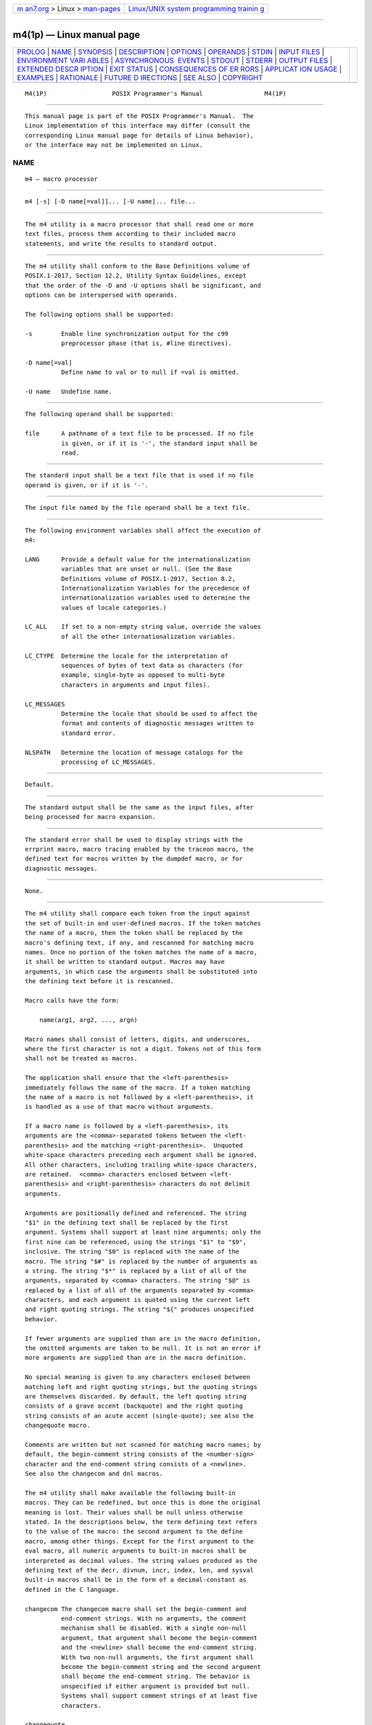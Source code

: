 .. container:: page-top

.. container:: nav-bar

   +----------------------------------+----------------------------------+
   | `m                               | `Linux/UNIX system programming   |
   | an7.org <../../../index.html>`__ | trainin                          |
   | > Linux >                        | g <http://man7.org/training/>`__ |
   | `man-pages <../index.html>`__    |                                  |
   +----------------------------------+----------------------------------+

--------------

m4(1p) — Linux manual page
==========================

+-----------------------------------+-----------------------------------+
| `PROLOG <#PROLOG>`__ \|           |                                   |
| `NAME <#NAME>`__ \|               |                                   |
| `SYNOPSIS <#SYNOPSIS>`__ \|       |                                   |
| `DESCRIPTION <#DESCRIPTION>`__ \| |                                   |
| `OPTIONS <#OPTIONS>`__ \|         |                                   |
| `OPERANDS <#OPERANDS>`__ \|       |                                   |
| `STDIN <#STDIN>`__ \|             |                                   |
| `INPUT FILES <#INPUT_FILES>`__ \| |                                   |
| `ENVIRONMENT VARI                 |                                   |
| ABLES <#ENVIRONMENT_VARIABLES>`__ |                                   |
| \|                                |                                   |
| `ASYNCHRONOUS                     |                                   |
|  EVENTS <#ASYNCHRONOUS_EVENTS>`__ |                                   |
| \| `STDOUT <#STDOUT>`__ \|        |                                   |
| `STDERR <#STDERR>`__ \|           |                                   |
| `OUTPUT FILES <#OUTPUT_FILES>`__  |                                   |
| \|                                |                                   |
| `EXTENDED DESCR                   |                                   |
| IPTION <#EXTENDED_DESCRIPTION>`__ |                                   |
| \| `EXIT STATUS <#EXIT_STATUS>`__ |                                   |
| \|                                |                                   |
| `CONSEQUENCES OF ER               |                                   |
| RORS <#CONSEQUENCES_OF_ERRORS>`__ |                                   |
| \|                                |                                   |
| `APPLICAT                         |                                   |
| ION USAGE <#APPLICATION_USAGE>`__ |                                   |
| \| `EXAMPLES <#EXAMPLES>`__ \|    |                                   |
| `RATIONALE <#RATIONALE>`__ \|     |                                   |
| `FUTURE D                         |                                   |
| IRECTIONS <#FUTURE_DIRECTIONS>`__ |                                   |
| \| `SEE ALSO <#SEE_ALSO>`__ \|    |                                   |
| `COPYRIGHT <#COPYRIGHT>`__        |                                   |
+-----------------------------------+-----------------------------------+
| .. container:: man-search-box     |                                   |
+-----------------------------------+-----------------------------------+

::

   M4(1P)                  POSIX Programmer's Manual                 M4(1P)


-----------------------------------------------------

::

          This manual page is part of the POSIX Programmer's Manual.  The
          Linux implementation of this interface may differ (consult the
          corresponding Linux manual page for details of Linux behavior),
          or the interface may not be implemented on Linux.

NAME
-------------------------------------------------

::

          m4 — macro processor


---------------------------------------------------------

::

          m4 [-s] [-D name[=val]]... [-U name]... file...


---------------------------------------------------------------

::

          The m4 utility is a macro processor that shall read one or more
          text files, process them according to their included macro
          statements, and write the results to standard output.


-------------------------------------------------------

::

          The m4 utility shall conform to the Base Definitions volume of
          POSIX.1‐2017, Section 12.2, Utility Syntax Guidelines, except
          that the order of the -D and -U options shall be significant, and
          options can be interspersed with operands.

          The following options shall be supported:

          -s        Enable line synchronization output for the c99
                    preprocessor phase (that is, #line directives).

          -D name[=val]
                    Define name to val or to null if =val is omitted.

          -U name   Undefine name.


---------------------------------------------------------

::

          The following operand shall be supported:

          file      A pathname of a text file to be processed. If no file
                    is given, or if it is '-', the standard input shall be
                    read.


---------------------------------------------------

::

          The standard input shall be a text file that is used if no file
          operand is given, or if it is '-'.


---------------------------------------------------------------

::

          The input file named by the file operand shall be a text file.


-----------------------------------------------------------------------------------

::

          The following environment variables shall affect the execution of
          m4:

          LANG      Provide a default value for the internationalization
                    variables that are unset or null. (See the Base
                    Definitions volume of POSIX.1‐2017, Section 8.2,
                    Internationalization Variables for the precedence of
                    internationalization variables used to determine the
                    values of locale categories.)

          LC_ALL    If set to a non-empty string value, override the values
                    of all the other internationalization variables.

          LC_CTYPE  Determine the locale for the interpretation of
                    sequences of bytes of text data as characters (for
                    example, single-byte as opposed to multi-byte
                    characters in arguments and input files).

          LC_MESSAGES
                    Determine the locale that should be used to affect the
                    format and contents of diagnostic messages written to
                    standard error.

          NLSPATH   Determine the location of message catalogs for the
                    processing of LC_MESSAGES.


-------------------------------------------------------------------------------

::

          Default.


-----------------------------------------------------

::

          The standard output shall be the same as the input files, after
          being processed for macro expansion.


-----------------------------------------------------

::

          The standard error shall be used to display strings with the
          errprint macro, macro tracing enabled by the traceon macro, the
          defined text for macros written by the dumpdef macro, or for
          diagnostic messages.


-----------------------------------------------------------------

::

          None.


---------------------------------------------------------------------------------

::

          The m4 utility shall compare each token from the input against
          the set of built-in and user-defined macros. If the token matches
          the name of a macro, then the token shall be replaced by the
          macro's defining text, if any, and rescanned for matching macro
          names. Once no portion of the token matches the name of a macro,
          it shall be written to standard output. Macros may have
          arguments, in which case the arguments shall be substituted into
          the defining text before it is rescanned.

          Macro calls have the form:

              name(arg1, arg2, ..., argn)

          Macro names shall consist of letters, digits, and underscores,
          where the first character is not a digit. Tokens not of this form
          shall not be treated as macros.

          The application shall ensure that the <left-parenthesis>
          immediately follows the name of the macro. If a token matching
          the name of a macro is not followed by a <left-parenthesis>, it
          is handled as a use of that macro without arguments.

          If a macro name is followed by a <left-parenthesis>, its
          arguments are the <comma>-separated tokens between the <left-
          parenthesis> and the matching <right-parenthesis>.  Unquoted
          white-space characters preceding each argument shall be ignored.
          All other characters, including trailing white-space characters,
          are retained.  <comma> characters enclosed between <left-
          parenthesis> and <right-parenthesis> characters do not delimit
          arguments.

          Arguments are positionally defined and referenced. The string
          "$1" in the defining text shall be replaced by the first
          argument. Systems shall support at least nine arguments; only the
          first nine can be referenced, using the strings "$1" to "$9",
          inclusive. The string "$0" is replaced with the name of the
          macro. The string "$#" is replaced by the number of arguments as
          a string. The string "$*" is replaced by a list of all of the
          arguments, separated by <comma> characters. The string "$@" is
          replaced by a list of all of the arguments separated by <comma>
          characters, and each argument is quoted using the current left
          and right quoting strings. The string "${" produces unspecified
          behavior.

          If fewer arguments are supplied than are in the macro definition,
          the omitted arguments are taken to be null. It is not an error if
          more arguments are supplied than are in the macro definition.

          No special meaning is given to any characters enclosed between
          matching left and right quoting strings, but the quoting strings
          are themselves discarded. By default, the left quoting string
          consists of a grave accent (backquote) and the right quoting
          string consists of an acute accent (single-quote); see also the
          changequote macro.

          Comments are written but not scanned for matching macro names; by
          default, the begin-comment string consists of the <number-sign>
          character and the end-comment string consists of a <newline>.
          See also the changecom and dnl macros.

          The m4 utility shall make available the following built-in
          macros. They can be redefined, but once this is done the original
          meaning is lost. Their values shall be null unless otherwise
          stated. In the descriptions below, the term defining text refers
          to the value of the macro: the second argument to the define
          macro, among other things. Except for the first argument to the
          eval macro, all numeric arguments to built-in macros shall be
          interpreted as decimal values. The string values produced as the
          defining text of the decr, divnum, incr, index, len, and sysval
          built-in macros shall be in the form of a decimal-constant as
          defined in the C language.

          changecom The changecom macro shall set the begin-comment and
                    end-comment strings. With no arguments, the comment
                    mechanism shall be disabled. With a single non-null
                    argument, that argument shall become the begin-comment
                    and the <newline> shall become the end-comment string.
                    With two non-null arguments, the first argument shall
                    become the begin-comment string and the second argument
                    shall become the end-comment string. The behavior is
                    unspecified if either argument is provided but null.
                    Systems shall support comment strings of at least five
                    characters.

          changequote
                    The changequote macro shall set the begin-quote and
                    end-quote strings. With no arguments, the quote strings
                    shall be set to the default values (that is, `'). The
                    behavior is unspecified if there is a single argument
                    or either argument is null. With two non-null
                    arguments, the first argument shall become the begin-
                    quote string and the second argument shall become the
                    end-quote string. Systems shall support quote strings
                    of at least five characters.

          decr      The defining text of the decr macro shall be its first
                    argument decremented by 1. It shall be an error to
                    specify an argument containing any non-numeric
                    characters.  The behavior is unspecified if decr is not
                    immediately followed by a <left-parenthesis>.

          define    The second argument shall become the defining text of
                    the macro whose name is the first argument. It is
                    unspecified whether the define macro deletes all prior
                    definitions of the macro named by its first argument or
                    preserves all but the current definition of the macro.
                    The behavior is unspecified if define is not
                    immediately followed by a <left-parenthesis>.

          defn      The defining text of the defn macro shall be the quoted
                    definition (using the current quoting strings) of its
                    arguments. The behavior is unspecified if defn is not
                    immediately followed by a <left-parenthesis>.

          divert    The m4 utility maintains nine temporary buffers,
                    numbered 1 to 9, inclusive.  When the last of the input
                    has been processed, any output that has been placed in
                    these buffers shall be written to standard output in
                    buffer-numerical order. The divert macro shall divert
                    future output to the buffer specified by its argument.
                    Specifying no argument or an argument of 0 shall resume
                    the normal output process. Output diverted to a stream
                    with a negative number shall be discarded. Behavior is
                    implementation-defined if a stream number larger than 9
                    is specified. It shall be an error to specify an
                    argument containing any non-numeric characters.

          divnum    The defining text of the divnum macro shall be the
                    number of the current output stream as a string.

          dnl       The dnl macro shall cause m4 to discard all input
                    characters up to and including the next <newline>.

          dumpdef   The dumpdef macro shall write the defined text to
                    standard error for each of the macros specified as
                    arguments, or, if no arguments are specified, for all
                    macros.

          errprint  The errprint macro shall write its arguments to
                    standard error. The behavior is unspecified if errprint
                    is not immediately followed by a <left-parenthesis>.

          eval      The eval macro shall evaluate its first argument as an
                    arithmetic expression, using signed integer arithmetic
                    with at least 32-bit precision. At least the following
                    C-language operators shall be supported, with
                    precedence, associativity, and behavior as described in
                    Section 1.1.2.1, Arithmetic Precision and Operations:

                        ()
                        unary +
                        unary -
                        ~

                        !
                        binary *
                        /
                        %
                        binary +
                        binary -
                        <<
                        >>
                        <
                        <=
                        >
                        >=
                        ==
                        !=
                        binary &
                        ^
                        |
                        &&
                        ||

                    Systems shall support octal and hexadecimal numbers as
                    in the ISO C standard.  The second argument, if
                    specified, shall set the radix for the result; if the
                    argument is blank or unspecified, the default is 10.
                    Behavior is unspecified if the radix falls outside the
                    range 2 to 36, inclusive. The third argument, if
                    specified, sets the minimum number of digits in the
                    result. Behavior is unspecified if the third argument
                    is less than zero. It shall be an error to specify the
                    second or third argument containing any non-numeric
                    characters. The behavior is unspecified if eval is not
                    immediately followed by a <left-parenthesis>.

          ifdef     If the first argument to the ifdef macro is defined,
                    the defining text shall be the second argument.
                    Otherwise, the defining text shall be the third
                    argument, if specified, or the null string, if not. The
                    behavior is unspecified if ifdef is not immediately
                    followed by a <left-parenthesis>.

          ifelse    The ifelse macro takes three or more arguments. If the
                    first two arguments compare as equal strings (after
                    macro expansion of both arguments), the defining text
                    shall be the third argument. If the first two arguments
                    do not compare as equal strings and there are three
                    arguments, the defining text shall be null. If the
                    first two arguments do not compare as equal strings and
                    there are four or five arguments, the defining text
                    shall be the fourth argument. If the first two
                    arguments do not compare as equal strings and there are
                    six or more arguments, the first three arguments shall
                    be discarded and processing shall restart with the
                    remaining arguments. The behavior is unspecified if
                    ifelse is not immediately followed by a <left-
                    parenthesis>.

          include   The defining text for the include macro shall be the
                    contents of the file named by the first argument. It
                    shall be an error if the file cannot be read. The
                    behavior is unspecified if include is not immediately
                    followed by a <left-parenthesis>.

          incr      The defining text of the incr macro shall be its first
                    argument incremented by 1. It shall be an error to
                    specify an argument containing any non-numeric
                    characters.  The behavior is unspecified if incr is not
                    immediately followed by a <left-parenthesis>.

          index     The defining text of the index macro shall be the first
                    character position (as a string) in the first argument
                    where a string matching the second argument begins
                    (zero origin), or -1 if the second argument does not
                    occur.  The behavior is unspecified if index is not
                    immediately followed by a <left-parenthesis>.

          len       The defining text of the len macro shall be the length
                    (as a string) of the first argument.  The behavior is
                    unspecified if len is not immediately followed by a
                    <left-parenthesis>.

          m4exit    Exit from the m4 utility. If the first argument is
                    specified, it shall be the exit code. If no argument is
                    specified, the exit code shall be zero. It shall be an
                    error to specify an argument containing any non-numeric
                    characters. If the first argument is zero or no
                    argument is specified, and an error has previously
                    occurred (for example, a file operand that could not be
                    opened), it is unspecified whether the exit status is
                    zero or non-zero.

          m4wrap    The first argument shall be processed when EOF is
                    reached. If the m4wrap macro is used multiple times,
                    the arguments specified shall be processed in the order
                    in which the m4wrap macros were processed. The behavior
                    is unspecified if m4wrap is not immediately followed by
                    a <left-parenthesis>.

          maketemp  The defining text shall be the first argument, with any
                    trailing 'X' characters replaced with the current
                    process ID as a string.  The behavior is unspecified if
                    maketemp is not immediately followed by a <left-
                    parenthesis>.

          mkstemp   The defining text shall be as if it were the resulting
                    pathname after a successful call to the mkstemp()
                    function defined in the System Interfaces volume of
                    POSIX.1‐2017 called with the first argument to the
                    macro invocation. If a file is created, that file shall
                    be closed.  If a file could not be created, the m4
                    utility shall write a diagnostic message to standard
                    error and shall continue processing input but its final
                    exit status shall be non-zero; the defining text of the
                    macro shall be the empty string. The behavior is
                    unspecified if mkstemp is not immediately followed by a
                    <left-parenthesis>.

          popdef    The popdef macro shall delete the current definition of
                    its arguments, replacing that definition with the
                    previous one. If there is no previous definition, the
                    macro is undefined. The behavior is unspecified if
                    popdef is not immediately followed by a <left-
                    parenthesis>.

          pushdef   The pushdef macro shall be equivalent to the define
                    macro with the exception that it shall preserve any
                    current definition for future retrieval using the
                    popdef macro. The behavior is unspecified if pushdef is
                    not immediately followed by a <left-parenthesis>.

          shift     The defining text for the shift macro shall be a comma-
                    separated list of its arguments except the first one.
                    Each argument shall be quoted using the current quoting
                    strings.  The behavior is unspecified if shift is not
                    immediately followed by a <left-parenthesis>.

          sinclude  The sinclude macro shall be equivalent to the include
                    macro, except that it shall not be an error if the file
                    is inaccessible.  The behavior is unspecified if
                    sinclude is not immediately followed by a <left-
                    parenthesis>.

          substr    The defining text for the substr macro shall be the
                    substring of the first argument beginning at the zero-
                    offset character position specified by the second
                    argument. The third argument, if specified, shall be
                    the number of characters to select; if not specified,
                    the characters from the starting point to the end of
                    the first argument shall become the defining text. It
                    shall not be an error to specify a starting point
                    beyond the end of the first argument and the defining
                    text shall be null. It shall be an error to specify an
                    argument containing any non-numeric characters.  The
                    behavior is unspecified if substr is not immediately
                    followed by a <left-parenthesis>.

          syscmd    The syscmd macro shall interpret its first argument as
                    a shell command line. The defining text shall be the
                    string result of that command. The string result shall
                    not be rescanned for macros while setting the defining
                    text. No output redirection shall be performed by the
                    m4 utility. The exit status value from the command can
                    be retrieved using the sysval macro. The behavior is
                    unspecified if syscmd is not immediately followed by a
                    <left-parenthesis>.

          sysval    The defining text of the sysval macro shall be the exit
                    value of the utility last invoked by the syscmd macro
                    (as a string).

          traceon   The traceon macro shall enable tracing for the macros
                    specified as arguments, or, if no arguments are
                    specified, for all macros. The trace output shall be
                    written to standard error in an unspecified format.

          traceoff  The traceoff macro shall disable tracing for the macros
                    specified as arguments, or, if no arguments are
                    specified, for all macros.

          translit  The defining text of the translit macro shall be the
                    first argument with every character that occurs in the
                    second argument replaced with the corresponding
                    character from the third argument. If no replacement
                    character is specified for some source character
                    because the second argument is longer than the third
                    argument, that character shall be deleted from the
                    first argument in translit's defining text. The
                    behavior is unspecified if the '-' character appears
                    within the second or third argument anywhere besides
                    the first or last character. The behavior is
                    unspecified if the same character appears more than
                    once in the second argument. The behavior is
                    unspecified if translit is not immediately followed by
                    a <left-parenthesis>.

          undefine  The undefine macro shall delete all definitions
                    (including those preserved using the pushdef macro) of
                    the macros named by its arguments. The behavior is
                    unspecified if undefine is not immediately followed by
                    a <left-parenthesis>.

          undivert  The undivert macro shall cause immediate output of any
                    text in temporary buffers named as arguments, or all
                    temporary buffers if no arguments are specified.
                    Buffers can be undiverted into other temporary buffers.
                    Undiverting shall discard the contents of the temporary
                    buffer. The behavior is unspecified if an argument
                    contains any non-numeric characters.


---------------------------------------------------------------

::

          The following exit values shall be returned:

           0    Successful completion.

          >0    An error occurred

          If the m4exit macro is used, the exit value can be specified by
          the input file.


-------------------------------------------------------------------------------------

::

          Default.

          The following sections are informative.


---------------------------------------------------------------------------

::

          The defn macro is useful for renaming macros, especially built-
          ins.

          Since eval defers to the ISO C standard, some operations have
          undefined behavior. In some implementations, division or
          remainder by zero cause a fatal signal, even if the division
          occurs on the short-circuited branch of "&&" or "||".  Any
          operation that overflows in signed arithmetic produces undefined
          behavior. Likewise, using the shift operators with a shift amount
          that is not positive and smaller than the precision is undefined,
          as is shifting a negative number to the right. Historically, not
          all implementations obeyed C-language precedence rules: '~' and
          '!'  were lower than '=='; '==' and '!=' were not lower than '<';
          and '|' was not lower than '^'; the liberal use of "()" can force
          the desired precedence even with these non-compliant
          implementations. Furthermore, some traditional implementations
          treated '^' as an exponentiation operator, although most
          implementations now use "**" as an extension for this purpose.

          When a macro has been multiply defined via the pushdef macro, it
          is unspecified whether the define macro will alter only the most
          recent definition (as though by popdef and pushdef), or replace
          the entire stack of definitions with a single definition (as
          though by undefine and pushdef).  An application desiring
          particular behavior for the define macro in this case can
          redefine it accordingly.

          Applications should use the mkstemp macro instead of the
          obsolescent maketemp macro for creating temporary files.


---------------------------------------------------------

::

          If the file m4src contains the lines:

              The value of `VER' is "VER".
              ifdef(`VER', ``VER'' is defined to be VER., VER is not defined.)
              ifelse(VER, 1, ``VER'' is `VER'.)
              ifelse(VER, 2, ``VER'' is `VER'., ``VER'' is not 2.)
              end

          then the command

              m4 m4src

          or the command:

              m4 -U VER m4src

          produces the output:

              The value of VER is "VER".
              VER is not defined.

              VER is not 2.
              end

          The command:

              m4 -D VER m4src

          produces the output:

              The value of VER is "".
              VER is defined to be .

              VER is not 2.
              end

          The command:

              m4 -D VER=1 m4src

          produces the output:

              The value of VER is "1".
              VER is defined to be 1.
              VER is 1.
              VER is not 2.
              end

          The command:

              m4 -D VER=2 m4src

          produces the output:

              The value of VER is "2".
              VER is defined to be 2.

              VER is 2.
              end


-----------------------------------------------------------

::

          Historic System V-based behavior treated "${" in a macro
          definition as two literal characters. However, this sequence is
          left unspecified so that implementations may offer extensions
          such as "${11}" meaning the eleventh positional parameter. Macros
          can still be defined with appropriate uses of nested quoting to
          result in a literal "${" in the output after rescanning removes
          the nested quotes.

          In the translit built-in, historic System V-based behavior
          treated '-' as a literal; GNU behavior treats it as a range. This
          version of the standard allows either behavior.


---------------------------------------------------------------------------

::

          None.


---------------------------------------------------------

::

          c99(1p)

          The Base Definitions volume of POSIX.1‐2017, Chapter 8,
          Environment Variables, Section 12.2, Utility Syntax Guidelines


-----------------------------------------------------------

::

          Portions of this text are reprinted and reproduced in electronic
          form from IEEE Std 1003.1-2017, Standard for Information
          Technology -- Portable Operating System Interface (POSIX), The
          Open Group Base Specifications Issue 7, 2018 Edition, Copyright
          (C) 2018 by the Institute of Electrical and Electronics
          Engineers, Inc and The Open Group.  In the event of any
          discrepancy between this version and the original IEEE and The
          Open Group Standard, the original IEEE and The Open Group
          Standard is the referee document. The original Standard can be
          obtained online at http://www.opengroup.org/unix/online.html .

          Any typographical or formatting errors that appear in this page
          are most likely to have been introduced during the conversion of
          the source files to man page format. To report such errors, see
          https://www.kernel.org/doc/man-pages/reporting_bugs.html .

   IEEE/The Open Group               2017                            M4(1P)

--------------

--------------

.. container:: footer

   +-----------------------+-----------------------+-----------------------+
   | HTML rendering        |                       | |Cover of TLPI|       |
   | created 2021-08-27 by |                       |                       |
   | `Michael              |                       |                       |
   | Ker                   |                       |                       |
   | risk <https://man7.or |                       |                       |
   | g/mtk/index.html>`__, |                       |                       |
   | author of `The Linux  |                       |                       |
   | Programming           |                       |                       |
   | Interface <https:     |                       |                       |
   | //man7.org/tlpi/>`__, |                       |                       |
   | maintainer of the     |                       |                       |
   | `Linux man-pages      |                       |                       |
   | project <             |                       |                       |
   | https://www.kernel.or |                       |                       |
   | g/doc/man-pages/>`__. |                       |                       |
   |                       |                       |                       |
   | For details of        |                       |                       |
   | in-depth **Linux/UNIX |                       |                       |
   | system programming    |                       |                       |
   | training courses**    |                       |                       |
   | that I teach, look    |                       |                       |
   | `here <https://ma     |                       |                       |
   | n7.org/training/>`__. |                       |                       |
   |                       |                       |                       |
   | Hosting by `jambit    |                       |                       |
   | GmbH                  |                       |                       |
   | <https://www.jambit.c |                       |                       |
   | om/index_en.html>`__. |                       |                       |
   +-----------------------+-----------------------+-----------------------+

--------------

.. container:: statcounter

   |Web Analytics Made Easy - StatCounter|

.. |Cover of TLPI| image:: https://man7.org/tlpi/cover/TLPI-front-cover-vsmall.png
   :target: https://man7.org/tlpi/
.. |Web Analytics Made Easy - StatCounter| image:: https://c.statcounter.com/7422636/0/9b6714ff/1/
   :class: statcounter
   :target: https://statcounter.com/
